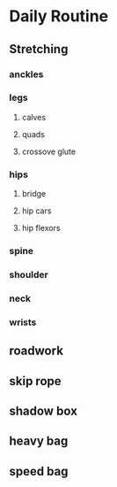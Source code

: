 * Daily Routine
** Stretching
*** anckles
*** legs
**** calves
**** quads
**** crossove glute
*** hips
**** bridge
**** hip cars
**** hip flexors
*** spine
*** shoulder
*** neck
*** wrists
** roadwork
** skip rope
** shadow box
** heavy bag
** speed bag
